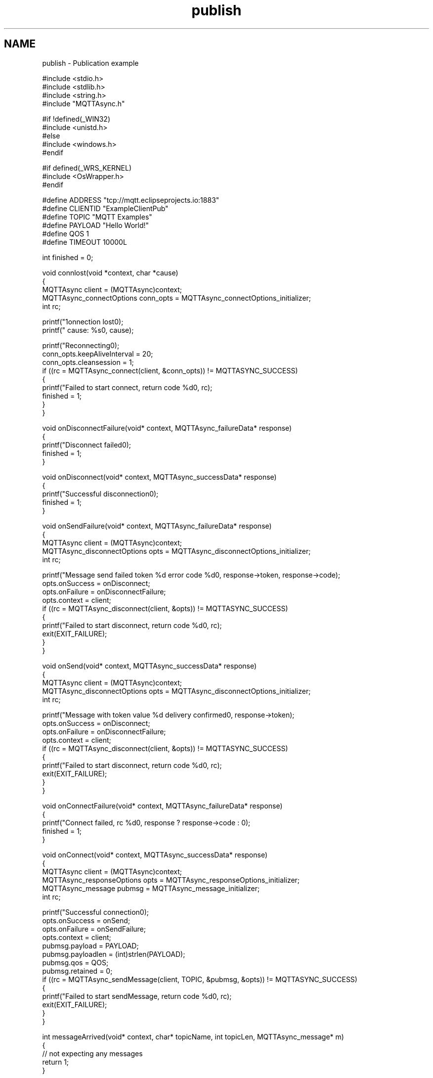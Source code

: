 .TH "publish" 3 "Thu Sep 29 2022" "Paho Asynchronous MQTT C Client Library" \" -*- nroff -*-
.ad l
.nh
.SH NAME
publish \- Publication example 

.PP
.nf
#include <stdio\&.h>
#include <stdlib\&.h>
#include <string\&.h>
#include "MQTTAsync\&.h"

#if !defined(_WIN32)
#include <unistd\&.h>
#else
#include <windows\&.h>
#endif

#if defined(_WRS_KERNEL)
#include <OsWrapper\&.h>
#endif

#define ADDRESS     "tcp://mqtt\&.eclipseprojects\&.io:1883"
#define CLIENTID    "ExampleClientPub"
#define TOPIC       "MQTT Examples"
#define PAYLOAD     "Hello World!"
#define QOS         1
#define TIMEOUT     10000L

int finished = 0;

void connlost(void *context, char *cause)
{
        MQTTAsync client = (MQTTAsync)context;
        MQTTAsync_connectOptions conn_opts = MQTTAsync_connectOptions_initializer;
        int rc;

        printf("\nConnection lost\n");
        printf("     cause: %s\n", cause);

        printf("Reconnecting\n");
        conn_opts\&.keepAliveInterval = 20;
        conn_opts\&.cleansession = 1;
        if ((rc = MQTTAsync_connect(client, &conn_opts)) != MQTTASYNC_SUCCESS)
        {
                printf("Failed to start connect, return code %d\n", rc);
                finished = 1;
        }
}

void onDisconnectFailure(void* context, MQTTAsync_failureData* response)
{
        printf("Disconnect failed\n");
        finished = 1;
}

void onDisconnect(void* context, MQTTAsync_successData* response)
{
        printf("Successful disconnection\n");
        finished = 1;
}

void onSendFailure(void* context, MQTTAsync_failureData* response)
{
        MQTTAsync client = (MQTTAsync)context;
        MQTTAsync_disconnectOptions opts = MQTTAsync_disconnectOptions_initializer;
        int rc;

        printf("Message send failed token %d error code %d\n", response->token, response->code);
        opts\&.onSuccess = onDisconnect;
        opts\&.onFailure = onDisconnectFailure;
        opts\&.context = client;
        if ((rc = MQTTAsync_disconnect(client, &opts)) != MQTTASYNC_SUCCESS)
        {
                printf("Failed to start disconnect, return code %d\n", rc);
                exit(EXIT_FAILURE);
        }
}

void onSend(void* context, MQTTAsync_successData* response)
{
        MQTTAsync client = (MQTTAsync)context;
        MQTTAsync_disconnectOptions opts = MQTTAsync_disconnectOptions_initializer;
        int rc;

        printf("Message with token value %d delivery confirmed\n", response->token);
        opts\&.onSuccess = onDisconnect;
        opts\&.onFailure = onDisconnectFailure;
        opts\&.context = client;
        if ((rc = MQTTAsync_disconnect(client, &opts)) != MQTTASYNC_SUCCESS)
        {
                printf("Failed to start disconnect, return code %d\n", rc);
                exit(EXIT_FAILURE);
        }
}


void onConnectFailure(void* context, MQTTAsync_failureData* response)
{
        printf("Connect failed, rc %d\n", response ? response->code : 0);
        finished = 1;
}


void onConnect(void* context, MQTTAsync_successData* response)
{
        MQTTAsync client = (MQTTAsync)context;
        MQTTAsync_responseOptions opts = MQTTAsync_responseOptions_initializer;
        MQTTAsync_message pubmsg = MQTTAsync_message_initializer;
        int rc;

        printf("Successful connection\n");
        opts\&.onSuccess = onSend;
        opts\&.onFailure = onSendFailure;
        opts\&.context = client;
        pubmsg\&.payload = PAYLOAD;
        pubmsg\&.payloadlen = (int)strlen(PAYLOAD);
        pubmsg\&.qos = QOS;
        pubmsg\&.retained = 0;
        if ((rc = MQTTAsync_sendMessage(client, TOPIC, &pubmsg, &opts)) != MQTTASYNC_SUCCESS)
        {
                printf("Failed to start sendMessage, return code %d\n", rc);
                exit(EXIT_FAILURE);
        }
}

int messageArrived(void* context, char* topicName, int topicLen, MQTTAsync_message* m)
{
        // not expecting any messages
        return 1;
}

int main(int argc, char* argv[])
{
        MQTTAsync client;
        MQTTAsync_connectOptions conn_opts = MQTTAsync_connectOptions_initializer;
        int rc;

        if ((rc = MQTTAsync_create(&client, ADDRESS, CLIENTID, MQTTCLIENT_PERSISTENCE_NONE, NULL)) != MQTTASYNC_SUCCESS)
        {
                printf("Failed to create client object, return code %d\n", rc);
                exit(EXIT_FAILURE);
        }

        if ((rc = MQTTAsync_setCallbacks(client, NULL, connlost, messageArrived, NULL)) != MQTTASYNC_SUCCESS)
        {
                printf("Failed to set callback, return code %d\n", rc);
                exit(EXIT_FAILURE);
        }

        conn_opts\&.keepAliveInterval = 20;
        conn_opts\&.cleansession = 1;
        conn_opts\&.onSuccess = onConnect;
        conn_opts\&.onFailure = onConnectFailure;
        conn_opts\&.context = client;
        if ((rc = MQTTAsync_connect(client, &conn_opts)) != MQTTASYNC_SUCCESS)
        {
                printf("Failed to start connect, return code %d\n", rc);
                exit(EXIT_FAILURE);
        }

        printf("Waiting for publication of %s\n"
         "on topic %s for client with ClientID: %s\n",
         PAYLOAD, TOPIC, CLIENTID);
        while (!finished)
                #if defined(_WIN32)
                        Sleep(100);
                #else
                        usleep(10000L);
                #endif

        MQTTAsync_destroy(&client);
        return rc;
}

.fi
.PP
 
